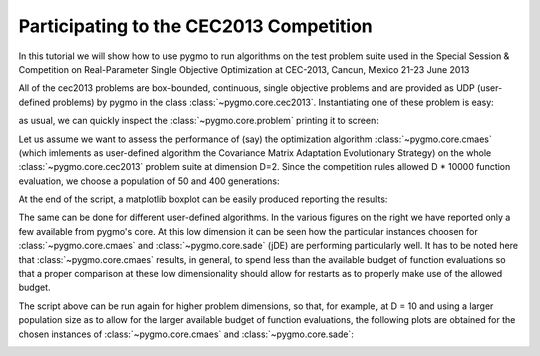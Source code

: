 .. _py_tutorial_cec2013_copm:

Participating to the CEC2013 Competition
===============================================

In this tutorial we will show how to use pygmo to run algorithms on the test problem suite used in the
Special Session & Competition on Real-Parameter Single Objective Optimization at CEC-2013, Cancun, Mexico 21-23 June 2013

All of the cec2013 problems are box-bounded, continuous, single objective problems and are provided as UDP (user-defined
problems) by pygmo in the class :class:`~pygmo.core.cec2013`. Instantiating one of these problem is easy:

.. doctest::

    >>> import pygmo as pg
    >>> # The user-defined problem
    >>> udp = pg.cec2013(prob_id = 24, dim = 10)
    >>> # The pygmo problem
    >>> prob = pg.problem(udp)

as usual, we can quickly inspect the :class:`~pygmo.core.problem` printing it to screen:

.. doctest::

    >>> print(prob) #doctest: +NORMALIZE_WHITESPACE
    Problem name: CEC2013 - f24(cf04)
    	Global dimension:			10
    	Fitness dimension:			1
    	Number of objectives:			1
    	Equality constraints dimension:		0
    	Inequality constraints dimension:	0
    	Lower bounds: [-100, -100, -100, -100, -100, ... ]
    	Upper bounds: [100, 100, 100, 100, 100, ... ]
    <BLANKLINE>
    	Has gradient: false
    	User implemented gradient sparsity: false
    	Has hessians: false
    	User implemented hessians sparsity: false
    <BLANKLINE>
    	Function evaluations: 0
    <BLANKLINE>

Let us assume we want to assess the performance of (say) the optimization algorithm :class:`~pygmo.core.cmaes` (which
imlements as user-defined algorithm the Covariance Matrix Adaptation Evolutionary Strategy) on the whole
:class:`~pygmo.core.cec2013` problem suite at dimension D=2. Since the competition rules allowed D * 10000
function evaluation, we choose a population of 50 and 400 generations:

.. image:: ../../images/cec2013_2_jde.png
    :scale: 50 %
    :alt: CEC2013-JDE-2D
    :align: right

.. image:: ../../images/cec2013_2_cmaes.png
    :scale: 50 %
    :alt: CEC2013-CMAES-2D
    :align: right

.. image:: ../../images/cec2013_2_sa.png
    :scale: 50 %
    :alt: CEC2013-SIMANNEAL-2D
    :align: right

.. image:: ../../images/cec2013_2_pso.png
    :scale: 50 %
    :alt: CEC2013-PSO-2D
    :align: right

.. doctest::

    >>> # The cmaes pygmo algorithm
    >>> algo = pg.algorithm(pg.cmaes(gen=400, ftol=1e-9, xtol=1e-9))
    >>> # Defining all 28 problems dimension
    >>> D = 2
    >>> # Running the algo on them multiple times
    >>> error = []
    >>> trials = 25
    >>> for j in range(trials): # doctest: +SKIP
    ... 	for i in range(28):
    ... 		prob = pg.problem(pg.cec2013(prob_id = i+1, dim = D))
    ... 		pop = pg.population(prob,50)
    ... 		pop = algo.evolve(pop)
    ... 		error.append(pop.get_f()[pop.best_idx()] + 1400 - 100*i - 100*(i>13))

At the end of the script, a matplotlib boxplot can be easily produced reporting the results:

.. doctest::

    >>> import matplotlib.pyplot as plt # doctest: +SKIP
    >>> res = plt.boxplot([error[s::28] for s in range(28)]) # doctest: +SKIP
    >>> plt.text(5, 80, algo.__repr__(), fontsize=8) # doctest: +SKIP
    >>> fig = plt.gcf() # doctest: +SKIP
    >>> fig.set_size_inches(10,3, forward=True) # doctest: +SKIP
    >>> plt.ylim([-1,350]) # doctest: +SKIP
    >>> plt.title("CEC2013: dimension = 2") # doctest: +SKIP
    >>> plt.show() # doctest: +SKIP

The same can be done for different user-defined algorithms. In the various figures on the right
we have reported only a few available from pygmo's core. At this low dimension it can be seen how
the particular instances choosen for :class:`~pygmo.core.cmaes` and :class:`~pygmo.core.sade` (jDE) are
performing particularly well. It has to be noted here that :class:`~pygmo.core.cmaes` results, in general,
to spend less than the available budget of function evaluations so that a proper comparison at these low
dimensionality should allow for restarts as to properly make use of the allowed budget.

The script above can be run again for higher problem dimensions, so that, for example, at D = 10 and using a larger
population size as to allow for the larger available budget of function evaluations, the following plots are obtained for
the chosen instances of :class:`~pygmo.core.cmaes` and :class:`~pygmo.core.sade`:

.. image:: ../../images/cec2013_10_cmaes.png
    :scale: 100 %
    :alt: CEC2013-CMAES-10D
    :align: center

.. image:: ../../images/cec2013_10_jde.png
    :scale: 100 %
    :alt: CEC2013-JDE-10D
    :align: center
